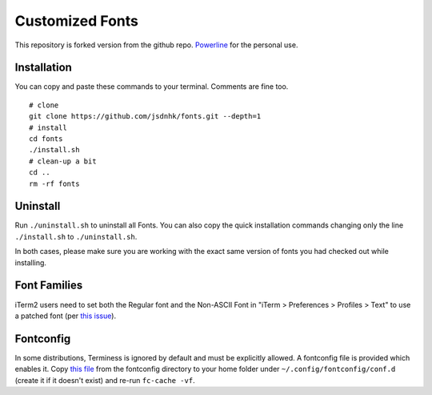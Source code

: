 Customized Fonts
===============

This repository is forked version from the github repo.  `Powerline <https://github.com/powerline/powerline>`_ for the personal use.

Installation
------------

You can copy and paste these commands to your terminal. Comments are fine too.
::
    # clone
    git clone https://github.com/jsdnhk/fonts.git --depth=1
    # install
    cd fonts
    ./install.sh
    # clean-up a bit
    cd ..
    rm -rf fonts

Uninstall
---------

Run ``./uninstall.sh`` to uninstall all Fonts. You can also copy
the quick installation commands changing only the line ``./install.sh`` to
``./uninstall.sh``.

In both cases, please make sure you are working with the exact same version
of fonts you had checked out while installing.

Font Families
-------------

======================================= ========================= ====================================
 Font Family                   Formerly Known As         License
======================================= ========================= ====================================
 3270                                    3270                      BSD/CCAS 3.0
 Anonymice                     Anonymous Pro             SIL Open Font License, Version 1.1
 Arimo                         Arimo                     Apache License, Version 2.0
 Courier New                         Courier New                     Windows
 Cousine                       Cousine                   Apache License, Version 2.0
 D2Coding                  D2Coding                  SIL Open Font License, Version 1.1
 DejaVu Sans Mono          DejaVu Sans Mono          DejaVu Fonts License, Version 1.0
 Droid Sans Mono           Droid Sans Mono           Apache License, Version 2.0
 Droid Sans Mono Dotted    Droid Sans Mono Dotted    Apache License, Version 2.0
 Droid Sans Mono Slashed   Droid Sans Mono Slashed   Apache License, Version 2.0
 Fira Mono                 Fira Mono                 SIL OPEN FONT LICENSE Version 1.1
 Go Mono                   Go Mono                   Go's License
 Hack                                    Hack                      SIL OFL, v1.1 + Bitstream License
 Inconsolata               Inconsolata               SIL Open Font License, Version 1.0
 Inconsolata-dz            Inconsolata-dz            SIL Open Font License, Version 1.0
 Inconsolata-g             Inconsolata-g             SIL Open Font License, Version 1.0
 Input Mono                              Input Mono                `Input’s license <http://input.fontbureau.com/license/>`_
 Input Sans                              Input Sans                `Input’s license <http://input.fontbureau.com/license/>`_
 Input Serif                              Input Serif                `Input’s license <http://input.fontbureau.com/license/>`_
 Liberation Mono               Liberation Mono           SIL Open Font License, Version 1.1
 ProFontWindows                          ProFont     MIT License
 Meslo                     Meslo                     Apache License, Version 2.0
 Source Code Pro           Source Code Pro           SIL Open Font License, Version 1.1
 Meslo Dotted              Meslo Dotted              Apache License, Version 2.0
 Meslo Slashed             Meslo Dotted              Apache License, Version 2.0
 Monofur                   Monofur                   Freeware
 Noto Mono                 Noto Mono                 SIL Open Font License, Version 1.1
 Roboto Mono               Roboto Mono               Apache License, Version 2.0
 Symbol Neu                    Symbol Neu                Apache License, Version 2.0
 Terminess                     Terminus                  SIL Open Font License, Version 1.1
 Tinos                         Tinos                     Apache License, Version 2.0
 Ubuntu Mono derivative        Ubuntu Mono               Ubuntu Font License, Version 1.0
 Space Mono                Space Mono                SIL Open Font License, Version 1.1
======================================= ========================= ====================================

iTerm2 users need to set both the Regular font and the Non-ASCII Font in
"iTerm > Preferences > Profiles > Text" to use a patched font (per `this issue`__).

__ https://github.com/Lokaltog/powerline-fonts/issues/44

Fontconfig
----------

In some distributions, Terminess is ignored by default and must be 
explicitly allowed. A fontconfig file is provided which enables it. Copy `this
file <https://github.com/powerline/fonts/blob/master/fontconfig/50-enable-terminess-powerline.conf>`_
from the fontconfig directory to your home folder under ``~/.config/fontconfig/conf.d`` 
(create it if it doesn't exist) and re-run ``fc-cache -vf``.
